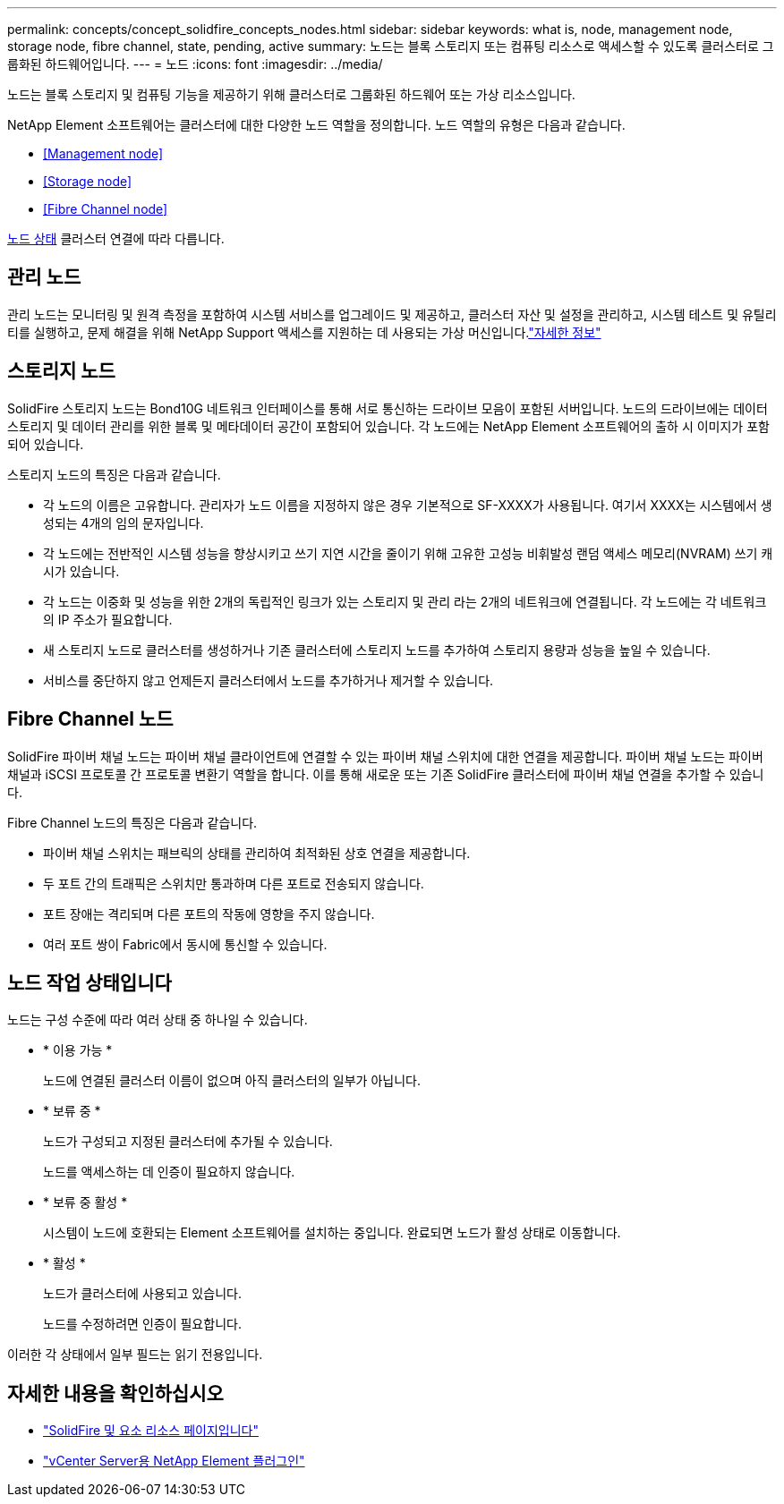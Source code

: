 ---
permalink: concepts/concept_solidfire_concepts_nodes.html 
sidebar: sidebar 
keywords: what is, node, management node, storage node, fibre channel, state, pending, active 
summary: 노드는 블록 스토리지 또는 컴퓨팅 리소스로 액세스할 수 있도록 클러스터로 그룹화된 하드웨어입니다. 
---
= 노드
:icons: font
:imagesdir: ../media/


[role="lead"]
노드는 블록 스토리지 및 컴퓨팅 기능을 제공하기 위해 클러스터로 그룹화된 하드웨어 또는 가상 리소스입니다.

NetApp Element 소프트웨어는 클러스터에 대한 다양한 노드 역할을 정의합니다. 노드 역할의 유형은 다음과 같습니다.

* <<Management node>>
* <<Storage node>>
* <<Fibre Channel node>>


<<Node states of operation,노드 상태>> 클러스터 연결에 따라 다릅니다.



== 관리 노드

관리 노드는 모니터링 및 원격 측정을 포함하여 시스템 서비스를 업그레이드 및 제공하고, 클러스터 자산 및 설정을 관리하고, 시스템 테스트 및 유틸리티를 실행하고, 문제 해결을 위해 NetApp Support 액세스를 지원하는 데 사용되는 가상 머신입니다.link:../concepts/concept_intro_management_node.html["자세한 정보"]



== 스토리지 노드

SolidFire 스토리지 노드는 Bond10G 네트워크 인터페이스를 통해 서로 통신하는 드라이브 모음이 포함된 서버입니다. 노드의 드라이브에는 데이터 스토리지 및 데이터 관리를 위한 블록 및 메타데이터 공간이 포함되어 있습니다. 각 노드에는 NetApp Element 소프트웨어의 출하 시 이미지가 포함되어 있습니다.

스토리지 노드의 특징은 다음과 같습니다.

* 각 노드의 이름은 고유합니다. 관리자가 노드 이름을 지정하지 않은 경우 기본적으로 SF-XXXX가 사용됩니다. 여기서 XXXX는 시스템에서 생성되는 4개의 임의 문자입니다.
* 각 노드에는 전반적인 시스템 성능을 향상시키고 쓰기 지연 시간을 줄이기 위해 고유한 고성능 비휘발성 랜덤 액세스 메모리(NVRAM) 쓰기 캐시가 있습니다.
* 각 노드는 이중화 및 성능을 위한 2개의 독립적인 링크가 있는 스토리지 및 관리 라는 2개의 네트워크에 연결됩니다. 각 노드에는 각 네트워크의 IP 주소가 필요합니다.
* 새 스토리지 노드로 클러스터를 생성하거나 기존 클러스터에 스토리지 노드를 추가하여 스토리지 용량과 성능을 높일 수 있습니다.
* 서비스를 중단하지 않고 언제든지 클러스터에서 노드를 추가하거나 제거할 수 있습니다.




== Fibre Channel 노드

SolidFire 파이버 채널 노드는 파이버 채널 클라이언트에 연결할 수 있는 파이버 채널 스위치에 대한 연결을 제공합니다. 파이버 채널 노드는 파이버 채널과 iSCSI 프로토콜 간 프로토콜 변환기 역할을 합니다. 이를 통해 새로운 또는 기존 SolidFire 클러스터에 파이버 채널 연결을 추가할 수 있습니다.

Fibre Channel 노드의 특징은 다음과 같습니다.

* 파이버 채널 스위치는 패브릭의 상태를 관리하여 최적화된 상호 연결을 제공합니다.
* 두 포트 간의 트래픽은 스위치만 통과하며 다른 포트로 전송되지 않습니다.
* 포트 장애는 격리되며 다른 포트의 작동에 영향을 주지 않습니다.
* 여러 포트 쌍이 Fabric에서 동시에 통신할 수 있습니다.




== 노드 작업 상태입니다

[role="lead"]
노드는 구성 수준에 따라 여러 상태 중 하나일 수 있습니다.

* * 이용 가능 *
+
노드에 연결된 클러스터 이름이 없으며 아직 클러스터의 일부가 아닙니다.

* * 보류 중 *
+
노드가 구성되고 지정된 클러스터에 추가될 수 있습니다.

+
노드를 액세스하는 데 인증이 필요하지 않습니다.

* * 보류 중 활성 *
+
시스템이 노드에 호환되는 Element 소프트웨어를 설치하는 중입니다. 완료되면 노드가 활성 상태로 이동합니다.

* * 활성 *
+
노드가 클러스터에 사용되고 있습니다.

+
노드를 수정하려면 인증이 필요합니다.



이러한 각 상태에서 일부 필드는 읽기 전용입니다.

[discrete]
== 자세한 내용을 확인하십시오

* https://www.netapp.com/data-storage/solidfire/documentation["SolidFire 및 요소 리소스 페이지입니다"^]
* https://docs.netapp.com/us-en/vcp/index.html["vCenter Server용 NetApp Element 플러그인"^]

